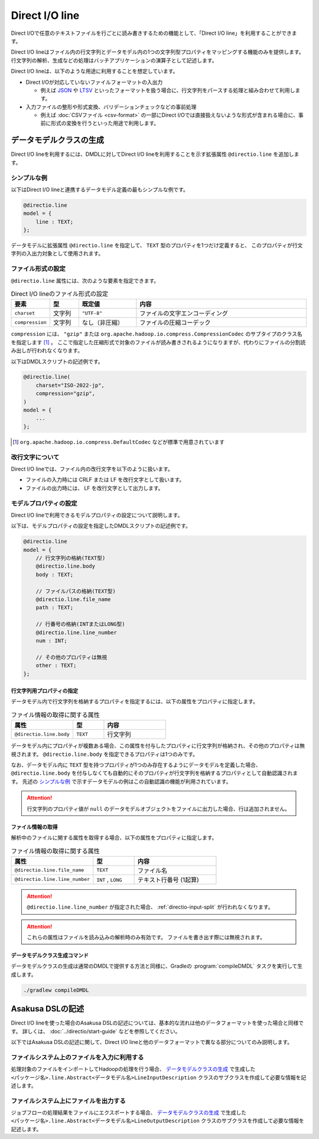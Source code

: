 ===============
Direct I/O line
===============

Direct I/Oで任意のテキストファイルを行ごとに読み書きするための機能として、「Direct I/O line」を利用することができます。

Direct I/O lineはファイル内の行文字列とデータモデル内の1つの文字列型プロパティをマッピングする機能のみを提供します。
行文字列の解析、生成などの処理はバッチアプリケーションの演算子として記述します。

Direct I/O lineは、以下のような用途に利用することを想定しています。

* Direct I/Oが対応していないファイルフォーマットの入出力

  * 例えば `JSON <http://json.org>`_ や `LTSV <http://ltsv.org>`_ といったフォーマットを扱う場合に、行文字列をパースする処理と組み合わせて利用します。
* 入力ファイルの整形や形式変換、バリデーションチェックなどの事前処理

  * 例えば :doc:`CSVファイル <csv-format>` の一部にDirect I/Oでは直接扱えないような形式が含まれる場合に、事前に形式の変換を行うといった用途で利用します。

データモデルクラスの生成
========================

Direct I/O lineを利用するには、DMDLに対してDirect I/O lineを利用することを示す拡張属性 ``@directio.line``  を追加します。

シンプルな例
------------

以下はDirect I/O lineと連携するデータモデル定義の最もシンプルな例です。

..  code-block:: dmdl

    @directio.line
    model = {
        line : TEXT;
    };

データモデルに拡張属性 ``@directio.line`` を指定して、 ``TEXT`` 型のプロパティを1つだけ定義すると、
このプロパティが行文字列の入出力対象として使用されます。

ファイル形式の設定
------------------

``@directio.line`` 属性には、次のような要素を指定できます。

..  list-table:: Direct I/O lineのファイル形式の設定
    :widths: 10 10 20 60
    :header-rows: 1

    * - 要素
      - 型
      - 既定値
      - 内容
    * - ``charset``
      - 文字列
      - ``"UTF-8"``
      - ファイルの文字エンコーディング
    * - ``compression``
      - 文字列
      - なし（非圧縮）
      - ファイルの圧縮コーデック

``compression`` には、 ``"gzip"`` または ``org.apache.hadoop.io.compress.CompressionCodec`` のサブタイプのクラス名を指定します [#]_ 。
ここで指定した圧縮形式で対象のファイルが読み書きされるようになりますが、代わりにファイルの分割読み出しが行われなくなります。

以下はDMDLスクリプトの記述例です。

..  code-block:: dmdl

    @directio.line(
        charset="ISO-2022-jp",
        compression="gzip",
    )
    model = {
        ...
    };

..  [#] ``org.apache.hadoop.io.compress.DefaultCodec`` などが標準で用意されています

改行文字について
----------------

Direct I/O lineでは、ファイル内の改行文字を以下のように扱います。

* ファイルの入力時には CRLF または LF を改行文字として扱います。
* ファイルの出力時には、 LF を改行文字として出力します。

モデルプロパティの設定
----------------------

Direct I/O lineで利用できるモデルプロパティの設定について説明します。

以下は、モデルプロパティの設定を指定したDMDLスクリプトの記述例です。

..  code-block:: dmdl

    @directio.line
    model = {
        // 行文字列の格納(TEXT型)
        @directio.line.body
        body : TEXT;

        // ファイルパスの格納(TEXT型)
        @directio.line.file_name
        path : TEXT;

        // 行番号の格納(INTまたはLONG型)
        @directio.line.line_number
        num : INT;

        // その他のプロパティは無視
        other : TEXT;
    };

行文字列用プロパティの指定
~~~~~~~~~~~~~~~~~~~~~~~~~~

データモデル内で行文字列を格納するプロパティを指定するには、以下の属性をプロパティに指定します。

..  list-table:: ファイル情報の取得に関する属性
    :widths: 4 2 4
    :header-rows: 1

    * - 属性
      - 型
      - 内容
    * - ``@directio.line.body``
      - ``TEXT``
      - 行文字列

データモデル内にプロパティが複数ある場合、この属性を付与したプロパティに行文字列が格納され、その他のプロパティは無視されます。
``@directio.line.body`` を指定できるプロパティは1つのみです。

なお、データモデル内に ``TEXT`` 型を持つプロパティが1つのみ存在するようにデータモデルを定義した場合、
``@directio.line.body`` を付与しなくても自動的にそのプロパティが行文字列を格納するプロパティとして自動認識されます。
先述の `シンプルな例`_ で示すデータモデルの例はこの自動認識の機能が利用されています。

..  attention::
    行文字列のプロパティ値が ``null`` のデータモデルオブジェクトをファイルに出力した場合、行は追加されません。

ファイル情報の取得
~~~~~~~~~~~~~~~~~~

解析中のファイルに関する属性を取得する場合、以下の属性をプロパティに指定します。

..  list-table:: ファイル情報の取得に関する属性
    :widths: 4 2 4
    :header-rows: 1

    * - 属性
      - 型
      - 内容
    * - ``@directio.line.file_name``
      - ``TEXT``
      - ファイル名
    * - ``@directio.line.line_number``
      - ``INT`` , ``LONG``
      - テキスト行番号 (1起算)

..  attention::
    ``@directio.line.line_number`` が指定された場合、 :ref:`directio-input-split` が行われなくなります。

..  attention::
    これらの属性はファイルを読み込みの解析時のみ有効です。
    ファイルを書き出す際には無視されます。

データモデルクラス生成コマンド
~~~~~~~~~~~~~~~~~~~~~~~~~~~~~~

データモデルクラスの生成は通常のDMDLで提供する方法と同様に、Gradleの :program:`compileDMDL` タスクを実行して生成します。

..  code-block:: sh

    ./gradlew compileDMDL

Asakusa DSLの記述
=================

Direct I/O lineを使った場合のAsakusa DSLの記述については、基本的な流れは他のデータフォーマットを使った場合と同様です。
詳しくは、 :doc:`../directio/start-guide` などを参照してください。

以下ではAsakusa DSLの記述に関して、Direct I/O lineと他のデータフォーマットで異なる部分についてのみ説明します。

ファイルシステム上のファイルを入力に利用する
--------------------------------------------

処理対象のファイルをインポートしてHadoopの処理を行う場合、 `データモデルクラスの生成`_ で生成した ``<パッケージ名>.line.Abstract<データモデル名>LineInputDescription`` クラスのサブクラスを作成して必要な情報を記述します。

ファイルシステム上にファイルを出力する
--------------------------------------

ジョブフローの処理結果をファイルにエクスポートする場合、 `データモデルクラスの生成`_ で生成した ``<パッケージ名>.line.Abstract<データモデル名>LineOutputDescription`` クラスのサブクラスを作成して必要な情報を記述します。
